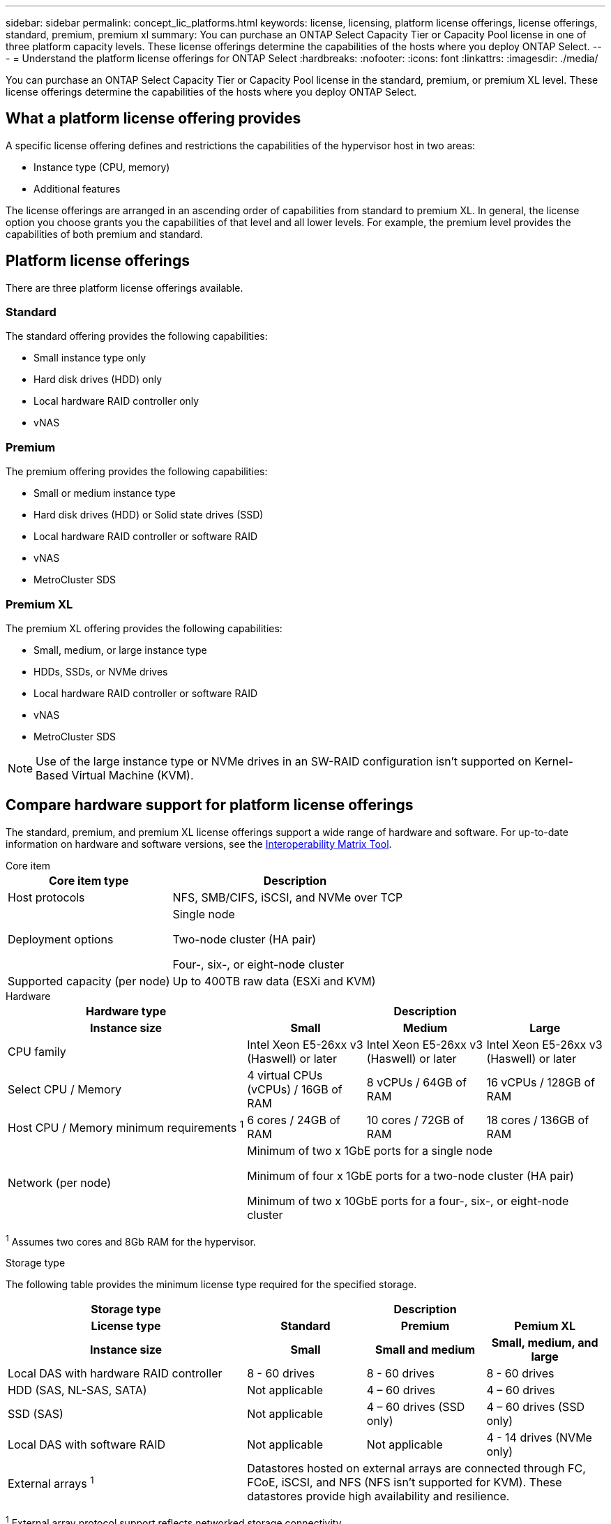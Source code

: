 ---
sidebar: sidebar
permalink: concept_lic_platforms.html
keywords: license, licensing, platform license offerings, license offerings, standard, premium, premium xl
summary: You can purchase an ONTAP Select Capacity Tier or Capacity Pool license in one of three platform capacity levels. These license offerings determine the capabilities of the hosts where you deploy ONTAP Select.
---
= Understand the platform license offerings for ONTAP Select
:hardbreaks:
:nofooter:
:icons: font
:linkattrs:
:imagesdir: ./media/

[.lead]
You can purchase an ONTAP Select Capacity Tier or Capacity Pool license in the standard, premium, or premium XL level. These license offerings determine the capabilities of the hosts where you deploy ONTAP Select.

== What a platform license offering provides

A specific license offering defines and restrictions the capabilities of the hypervisor host in two areas:

* Instance type (CPU, memory)
* Additional features

The license offerings are arranged in an ascending order of capabilities from standard to premium XL. In general, the license option you choose grants you the capabilities of that level and all lower levels. For example, the premium level provides the capabilities of both premium and standard.

== Platform license offerings

There are three platform license offerings available.

=== Standard

The standard offering provides the following capabilities:

* Small instance type only
* Hard disk drives (HDD) only
* Local hardware RAID controller only
* vNAS

=== Premium

The premium offering provides the following capabilities:

* Small or medium instance type
* Hard disk drives (HDD) or Solid state drives (SSD)
* Local hardware RAID controller or software RAID
* vNAS
* MetroCluster SDS

=== Premium XL

The premium XL offering provides the following capabilities:

* Small, medium, or large instance type
* HDDs, SSDs, or NVMe drives
* Local hardware RAID controller or software RAID
* vNAS
* MetroCluster SDS

[NOTE]
Use of the large instance type or NVMe drives in an SW-RAID configuration isn't supported on Kernel-Based Virtual Machine (KVM).

== Compare hardware support for platform license offerings

The standard, premium, and premium XL license offerings support a wide range of hardware and software. For up-to-date information on hardware and software versions, see the link:https://mysupport.netapp.com/matrix/[Interoperability Matrix Tool^]. 

[role="tabbed-block"]
====
.Core item 
--
[cols=5"30,70"*]
|===

2+h| Core item type 3+h| Description

2+| Host protocols 
3+| NFS, SMB/CIFS, iSCSI, and NVMe over TCP
2+| Deployment options
3+| Single node

Two-node cluster (HA pair)

Four-, six-, or eight-node cluster
2+| Supported capacity (per node)
3+| Up to 400TB raw data (ESXi and KVM)
|===
--

.Hardware
--
[cols=5"30,70"*]
|===
2+h| Hardware type 3+h| Description
2+h|Instance size h| Small h| Medium h| Large
2+| CPU family 
| Intel Xeon E5-26xx v3 (Haswell) or later	
| Intel Xeon E5-26xx v3 (Haswell) or later	
| Intel Xeon E5-26xx v3 (Haswell) or later	
2+| Select CPU / Memory	
| 4 virtual CPUs (vCPUs) / 16GB of RAM

| 8 vCPUs / 64GB of RAM
	
| 16 vCPUs / 128GB of RAM

2+| Host CPU / Memory minimum requirements ^1^	
| 6 cores / 24GB of RAM	
| 10 cores / 72GB of RAM
| 18 cores / 136GB of RAM
2+| Network (per node)
3+| Minimum of two x 1GbE ports for a single node

Minimum of four x 1GbE ports for a two-node cluster (HA pair)

Minimum of two x 10GbE ports for a four-, six-, or eight-node cluster
|===

^1^ Assumes two cores and 8Gb RAM for the hypervisor.
--

.Storage type
--

The following table provides the minimum license type required for the specified storage. 

[cols=5"30,70"*]

|===
2+h| Storage type 3+h| Description
2+h|License type h| Standard h| Premium h| Pemium XL
2+h|Instance size h| Small h| Small and medium h| Small, medium, and large
2+| Local DAS with hardware RAID controller
| 8 - 60 drives
| 8 - 60 drives
| 8 - 60 drives
2+| HDD (SAS, NL-SAS, SATA)
| Not applicable	
| 4 – 60 drives	
| 4 – 60 drives
2+| SSD (SAS)
| Not applicable
| 4 – 60 drives (SSD only)
| 4 – 60 drives (SSD only)
2+| Local DAS with software RAID
| Not applicable
| Not applicable
| 4 - 14 drives (NVMe only)
2+| External arrays ^1^
3+| Datastores hosted on external arrays are connected through FC, FCoE, iSCSI, and NFS (NFS isn't supported for KVM). These datastores provide high availability and resilience.

|===


^1^ External array protocol support reflects networked storage connectivity.
--
.Software
--
[cols=5"30,70"*]
|===

2+h| Software type 3+h| Description

2+|Hypervisor support (VMware)
3+| VMware vSphere 7.0GA and updates 1 through 3C 

VMware vSphere 8.0GA and updates 1 through 3
2+| Hypervisor support (KVM)
3+| RedHat Enterprise Linux 64-bit (KVM) 9.5, 9.4, 9.3, 9.2, 9.1, 9.0, 8.9, 8.8, 8.7, and 8.6 

Rocky Linux (KVM) 9 and 8
2+| Management software
3+| NetApp Active IQ Unified Manager management suite

ONTAP Select Deploy Utility

SnapCenter (optional)

|===

--
====
.Related information
link:concept_lic_production.html[Learn about Capacity Tier and Capacity Pool license types].

// 2025 FEB 18, ONTAPDOC-2678
// 2023-09-26, ONTAPDOC-1204
// 2023-12-12, ONTAPDOC-1525
